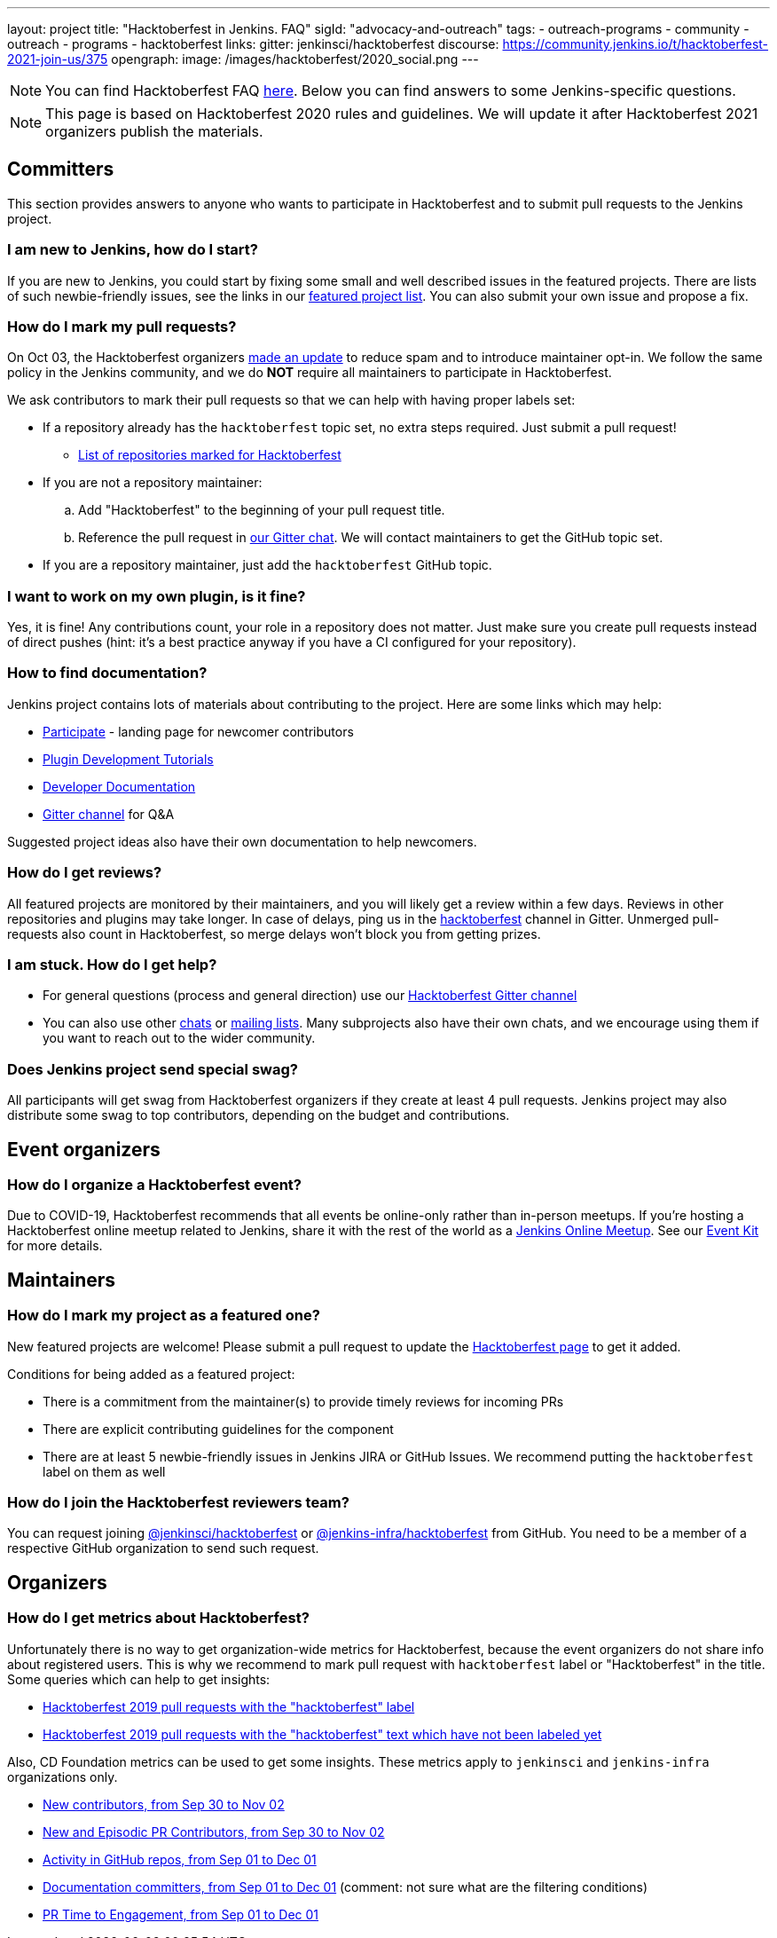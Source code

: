 ---
layout: project
title: "Hacktoberfest in Jenkins. FAQ"
sigId: "advocacy-and-outreach"
tags:
  - outreach-programs
  - community
  - outreach
  - programs
  - hacktoberfest
links:
  gitter: jenkinsci/hacktoberfest
  discourse: https://community.jenkins.io/t/hacktoberfest-2021-join-us/375
opengraph:
  image: /images/hacktoberfest/2020_social.png
---

NOTE: You can find Hacktoberfest FAQ link:https://hacktoberfest.digitalocean.com/faq[here].
Below you can find answers to some Jenkins-specific questions.

NOTE: This page is based on Hacktoberfest 2020 rules and guidelines. 
We will update it after Hacktoberfest 2021 organizers publish the materials.

== Committers

This section provides answers to anyone who wants to participate in Hacktoberfest and
to submit pull requests to the Jenkins project.

=== I am new to Jenkins, how do I start?

If you are new to Jenkins,
you could start by fixing some small and well described issues in the featured projects.
There are lists of such newbie-friendly issues, see the links in our link:/events/hacktoberfest#featured-projects[featured project list].
You can also submit your own issue and propose a fix.

=== How do I mark my pull requests?

On Oct 03, the Hacktoberfest organizers link:https://hacktoberfest.digitalocean.com/hacktoberfest-update[made an update] to reduce spam and to introduce maintainer opt-in.
We follow the same policy in the Jenkins community,
and we do **NOT** require all maintainers to participate in Hacktoberfest.

We ask contributors to mark their pull requests so that we can help with having proper labels set:

* If a repository already has the `hacktoberfest` topic set,
  no extra steps required. Just submit a pull request!
** link:https://github.com/search?q=org%3Ajenkinsci+org%3Ajenkins-infra+org%3Ajenkins-zh+org%3Astapler+topic%3Ahacktoberfest[List of repositories marked for Hacktoberfest]
* If you are not a repository maintainer:
.. Add "Hacktoberfest" to the beginning of your pull request title.
.. Reference the pull request in link:https://gitter.im/jenkinsci/hacktoberfest[our Gitter chat].
   We will contact maintainers to get the GitHub topic set.
* If you are a repository maintainer, just add the `hacktoberfest` GitHub topic.

=== I want to work on my own plugin, is it fine?

Yes, it is fine!
Any contributions count, your role in a repository does not matter.
Just make sure you create pull requests instead of direct pushes
(hint: it's a best practice anyway if you have a CI configured for your repository).

=== How to find documentation?

Jenkins project contains lots of materials about contributing to the project.
Here are some links which may help:

* link:/participate/[Participate] - landing page for newcomer contributors
* link:/blog/2017/08/07/intro-to-plugin-development/[Plugin Development Tutorials]
* link:/doc/developer/[Developer Documentation]
* link:https://gitter.im/jenkinsci/hacktoberfest[Gitter channel] for Q&A

Suggested project ideas also have their own documentation to help newcomers.

=== How do I get reviews?

All featured projects are monitored by their maintainers,
and you will likely get a review within a few days.
Reviews in other repositories and plugins may take longer.
In case of delays, ping us in the link:https://gitter.im/jenkinsci/hacktoberfest[hacktoberfest] channel in Gitter.
Unmerged pull-requests also count in Hacktoberfest,
so merge delays won't block you from getting prizes.

=== I am stuck. How do I get help?

* For general questions (process and general direction) use our link:https://gitter.im/jenkinsci/hacktoberfest[Hacktoberfest Gitter channel]
* You can also use other link:/chat[chats] or
link:/mailing-lists/[mailing lists].
Many subprojects also have their own chats, and we encourage using them if you want to reach out to the wider community.

=== Does Jenkins project send special swag?

All participants will get swag from Hacktoberfest organizers if they create at least 4 pull requests.
Jenkins project may also distribute some swag to top contributors,
depending on the budget and contributions. 

== Event organizers

=== How do I organize a Hacktoberfest event?

Due to COVID-19, Hacktoberfest recommends that all events be online-only rather than in-person meetups.
If you're hosting a Hacktoberfest online meetup related to Jenkins, share it with the rest of the world as a link:https://www.jenkins.io/events/online-meetup/[Jenkins Online Meetup].
See our link:/events/hacktoberfest/event-kit[Event Kit] for more details.

== Maintainers

=== How do I mark my project as a featured one? 

New featured projects are welcome!
Please submit a pull request to update the link:/events/hacktoberfest[Hacktoberfest page] to get it added.

Conditions for being added as a featured project:

* There is a commitment from the maintainer(s) to provide timely reviews for incoming PRs
* There are explicit contributing guidelines for the component
* There are at least 5 newbie-friendly issues in Jenkins JIRA or GitHub Issues.
  We recommend putting the `hacktoberfest` label on them as well

=== How do I join the Hacktoberfest reviewers team?

You can request joining link:https://github.com/orgs/jenkinsci/teams/hacktoberfest[@jenkinsci/hacktoberfest] or link:https://github.com/orgs/jenkins-infra/teams/hacktoberfest[@jenkins-infra/hacktoberfest] from GitHub.
You need to be a member of a respective GitHub organization to send such request.

== Organizers

=== How do I get metrics about Hacktoberfest?

Unfortunately there is no way to get organization-wide metrics for Hacktoberfest,
because the event organizers do not share info about registered users.
This is why we recommend to mark pull request with `hacktoberfest` label or "Hacktoberfest" in the title.
Some queries which can help to get insights:

* link:https://github.com/search?q=org%3Ajenkinsci+org%3Ajenkins-infra+org%3Ajenkins-zh+is%3Apr+created%3A%3E2019-09-29+label%3Ahacktoberfest&type=Issues[Hacktoberfest 2019 pull requests with the "hacktoberfest" label]
* link:https://github.com/search?q=org%3Ajenkinsci+org%3Ajenkins-infra+org%3Ajenkins-zh+is%3Apr+created%3A%3E2019-09-29+-label%3Ahacktoberfest+hacktoberfest&type=Issues[Hacktoberfest 2019 pull requests with the "hacktoberfest" text which have not been labeled yet]

Also, CD Foundation metrics can be used to get some insights. 
These metrics apply to `jenkinsci` and `jenkins-infra` organizations only.

* link:https://jenkins.devstats.cd.foundation/d/52/new-contributors-table?orgId=1&from=1569756835000&to=1572652800000[New contributors, from Sep 30 to Nov 02]
* link:https://jenkins.devstats.cd.foundation/d/14/new-and-episodic-pr-contributors?orgId=1&from=1569756835000&to=1572652800000[New and Episodic PR Contributors, from Sep 30 to Nov 02]
* link:https://jenkins.devstats.cd.foundation/d/1/activity-repository-groups?orgId=1&from=1567337635000&to=1575158400000[Activity in GitHub repos, from Sep 01 to Dec 01]
* link:https://jenkins.devstats.cd.foundation/d/61/documentation-committers-in-repository-groups?orgId=1&from=1567337635000&to=1575158400000[Documentation committers, from Sep 01 to Dec 01] (comment: not sure what are the filtering conditions)
* link:https://jenkins.devstats.cd.foundation/d/10/pr-time-to-engagement?orgId=1&from=1567337635000&to=1575158400000[PR Time to Engagement, from Sep 01 to Dec 01]
